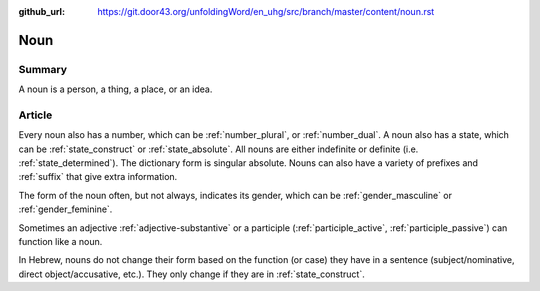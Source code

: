 :github_url: https://git.door43.org/unfoldingWord/en_uhg/src/branch/master/content/noun.rst

.. _noun:

Noun
====

Summary
-------

A noun is a person, a thing, a place, or an idea.

Article
-------

Every noun also has a number, which can be
:ref:`number_plural`,
or
:ref:`number_dual`.
A noun also has a state, which can be
:ref:`state_construct`
or
:ref:`state_absolute`.
All nouns are either indefinite or definite (i.e. 
:ref:`state_determined`).
The dictionary form is singular absolute. Nouns can also have a variety
of prefixes and
:ref:`suffix`
that give extra information.

The form of the noun often, but not always, indicates its gender, which
can be
:ref:`gender_masculine`
or
:ref:`gender_feminine`.

Sometimes an adjective
:ref:`adjective-substantive`
or a participle
(:ref:`participle_active`, :ref:`participle_passive`)
can function like a noun.

In Hebrew, nouns do not change their form based on the function (or
case) they have in a sentence (subject/nominative, direct
object/accusative, etc.). They only change if they are in :ref:`state_construct`.
